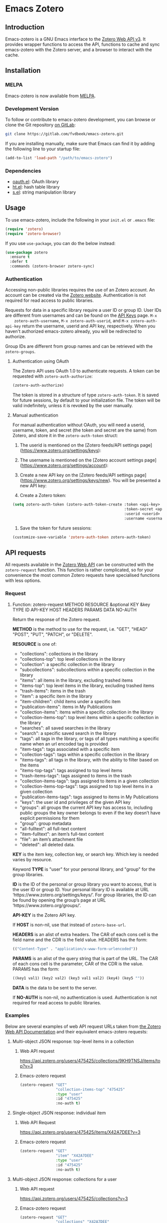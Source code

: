 * Emacs Zotero

** Introduction
   Emacs-zotero is a GNU Emacs interface to the [[https://www.zotero.org/support/dev/web_api/v3/start][Zotero Web API v3]]. It provides
   wrapper functions to access the API, functions to cache and sync emacs-zotero
   with the Zotero server, and a browser to interact with the cache.

** Installation

*** MELPA
    Emacs-zotero is now available from [[https://melpa.org/][MELPA]].

*** Development Version
    To follow or contribute to emacs-zotero development, you can browse or clone
    the Git repository [[https://gitlab.com/fvdbeek/emacs-zotero][on GitLab]]:

    #+BEGIN_SRC sh
    git clone https://gitlab.com/fvdbeek/emacs-zotero.git
    #+END_SRC

    If you are installing manually, make sure that Emacs can find it by adding
    the following line to your startup file:

    #+BEGIN_SRC emacs-lisp
    (add-to-list 'load-path "/path/to/emacs-zotero")
    #+END_SRC

*** Dependencies
    - [[https://github.com/psanford/emacs-oauth][oauth.el]]: OAuth library
    - [[https://github.com/Wilfred/ht.el][ht.el]]: hash table library
    - [[https://github.com/magnars/s.el][s.el]]: string manipulation library

** Usage
   To use emacs-zotero, include the following in your =init.el= or =.emacs= file:

   #+BEGIN_SRC emacs-lisp
   (require 'zotero)
   (require 'zotero-browser)
   #+END_SRC

   If you use =use-package=, you can do the below instead:

   #+BEGIN_SRC emacs-lisp
   (use-package zotero
     :ensure t
     :defer t
     :commands (zotero-browser zotero-sync)
   #+END_SRC

*** Authentication
    Accessing non-public libraries requires the use of an Zotero account. An
    account can be created via the [[https://www.zotero.org/user/register][Zotero website]]. Authentication is not
    required for read access to public libraries.

    Requests for data in a specific library require a user ID or group ID. User
    IDs are different from usernames and can be found on the [[https://www.zotero.org/settings/keys][API Keys]] page. =M-x
    zotero-auth-username=, =M-x zotero-auth-userid=, and =M-x zotero-auth-api-key=
    return the username, userid and API key, respectively. When you haven't
    authorized emacs-zotero already, you will be redirected to authorize.

    Group IDs are different from group names and can be retrieved with the
    =zotero-groups=.

**** Authentication using OAuth
     The Zotero API uses OAuth 1.0 to authenticate requests. A token can be
     requested with =zotero-auth-authorize=:

     #+BEGIN_SRC emacs-lisp
     (zotero-auth-authorize)
     #+END_SRC

     The token is stored in a structure of type =zotero-auth-token=. It is saved
     for future sessions, by default to your initialization file. The token will
     be valid indefinitely, unless it is revoked by the user manually.

**** Manual authentication
     For manual authentication without OAuth, you will need a userid, username,
     token, and secret (the token and secret are the same) from Zotero, and
     store it in the =zotero-auth-token= struct:
     1. The userid is mentioned on the [Zotero feeds/API settings
        page](https://www.zotero.org/settings/keys):

     2. The username is mentioned on the [Zotero account settings
        page](https://www.zotero.org/settings/account):

     3. Create a new API key on the [Zotero feeds/API settings
        page](https://www.zotero.org/settings/keys/new). You will be presented a new
        API key:

     4. Create a Zotero token:
     #+BEGIN_SRC emacs-lisp
     (setq zotero-auth-token (zotero-auth-token-create :token <api-key>
                                                       :token-secret <api-key>
                                                       :userid <userid>
                                                       :username <username>))
     #+END_SRC

     5. Save the token for future sessions:
     #+BEGIN_SRC emacs-lisp
     (customize-save-variable 'zotero-auth-token zotero-auth-token)
     #+END_SRC

** API requests
   All requests available in the [[https://www.zotero.org/support/dev/web_api/v3/start][Zotero Web API]] can be constructed with the
   =zotero-request= function. This function is rather complicated, so for your
   convenience the most common Zotero requests have specialised functions with less
   options.

*** Request
**** Function: zotero-request METHOD RESOURCE &optional KEY &key TYPE ID API-KEY HOST HEADERS PARAMS DATA NO-AUTH
     Return the response of the Zotero request.

     *METHOD* is the method to use for the request, i.e. "GET", "HEAD" "POST", "PUT",
     "PATCH", or "DELETE".

     *RESOURCE* is one of:
     - "collections": collections in the library
     - "collections-top": top level collections in the library
     - "collection": a specific collection in the library
     - "subcollections": subcollections within a specific collection in the library
     - "items": all items in the library, excluding trashed items
     - "items-top": top level items in the library, excluding trashed items
     - "trash-items": items in the trash
     - "item": a specific item in the library
     - "item-children": child items under a specific item
     - "publication-items": items in My Publications
     - "collection-items": items within a specific collection in the library
     - "collection-items-top": top level items within a specific collection in the
       library
     - "searches": all saved searches in the library
     - "search": a specific saved search in the library
     - "tags": all tags in the library, or tags of all types matching a specific
       name when an url encoded tag is provided
     - "item-tags": tags associated with a specific item
     - "collection-tags": tags within a specific collection in the library
     - "items-tags": all tags in the library, with the ability to filter based on
       the items
     - "items-top-tags": tags assigned to top level items
     - "trash-items-tags": tags assigned to items in the trash
     - "collection-items-tags": tags assigned to items in a given collection
     - "collection-items-top-tags": tags assigned to top level items in a given
       collection
     - "publication-items-tags": tags assigned to items in My Publications
     - "keys": the user id and privileges of the given API key
     - "groups": all groups the current API key has access to, including public
       groups the key owner belongs to even if the key doesn’t have explicit
       permissions for them
     - "group": group metadata
     - "all-fulltext": all full-text content
     - "item-fulltext": an item’s full-text content
     - "file": an item’s attachment file
     - "deleted": all deleted data.

     *KEY* is the item key, collection key, or search key. Which key is needed varies
     by resource.

     Keyword *TYPE* is "user" for your personal library, and "group" for the group
     libraries.

     *ID* is the ID of the personal or group library you want to access, that is the
     user ID or group ID. Your personal library ID is available at URL
     ‘https://www.zotero.org/settings/keys/’. For group libraries, the ID can be
     found by opening the group’s page at URL ‘https://www.zotero.org/groups/’.

     *API-KEY* is the Zotero API key.

     If *HOST* is non-nil, use that instead of =zotero-base-url=.

     *HEADERS* is an alist of extra headers. The CAR of each cons cell is the field
     name and the CDR is the field value. HEADERS has the form:
     #+BEGIN_SRC emacs-lisp
     (("Content-Type" . "application/x-www-form-urlencoded"))
     #+END_SRC

     *PARAMS* is an alist of the query string that is part of the URL. The CAR of each
     cons cell is the parameter, CAR of the CDR is the value. PARAMS has the form:
     #+BEGIN_SRC emacs-lisp
     ((key1 val1) (key2 val2) (key3 val1 val2) (key4) (key5 ""))
     #+END_SRC

     *DATA* is the data to be sent to the server.

     If *NO-AUTH* is non-nil, no authentication is used. Authentication is not
     required for read access to public libraries.

*** Examples
    Below are several examples of web API request URLs taken from [[https://www.zotero.org/support/dev/web_api/v3/basics#example_get_requests_and_responses][the Zotero Web
    API Documentation]] and their equivalent emacs-zotero requests:

**** Multi-object JSON response: top-level items in a collection

***** Web API request
      [[https://api.zotero.org/users/475425/collections/9KH9TNSJ/items/top?v=3][https://api.zotero.org/users/475425/collections/9KH9TNSJ/items/top?v=3]]

***** Emacs-zotero request
      #+BEGIN_SRC emacs-lisp
      (zotero-request "GET"
                      "collection-items-top" "475425"
                      :type "user"
                      :id "475425"
                      :no-auth t)
      #+END_SRC

**** Single-object JSON response: individual item

***** Web API Request
      [[https://api.zotero.org/users/475425/items/X42A7DEE?v=3][https://api.zotero.org/users/475425/items/X42A7DEE?v=3]]

***** Emacs-zotero request
      #+BEGIN_SRC emacs-lisp
      (zotero-request "GET"
                      "item" "X42A7DEE"
                      :type "user"
                      :id "475425"
                      :no-auth t)
      #+END_SRC

**** Multi-object JSON response: collections for a user
***** Web API request
      [[https://api.zotero.org/users/475425/collections?v=3][https://api.zotero.org/users/475425/collections?v=3]]

***** Emacs-zotero request
      #+BEGIN_SRC emacs-lisp
      (zotero-request "GET"
                      "collections" "X42A7DEE"
                      :type "user"
                      :id "475425"
                      :no-auth t)
      #+END_SRC

**** Atom feed: items in a library
***** Web API request
      [[https://api.zotero.org/users/475425/items?format=atom&v=3][https://api.zotero.org/users/475425/items?format=atom&v=3]]

***** Emacs-zotero request
      #+BEGIN_SRC emacs-lisp
      (zotero-request "GET"
                      "items" nil
                      :type "user"
                      :id "475425"
                      :params '(("format" "atom"))
                      :no-auth t)
      #+END_SRC

**** Formatted bibliography: items in a collection
***** Web API request
      [[https://api.zotero.org/users/475425/collections/9KH9TNSJ/items?format=bib][https://api.zotero.org/users/475425/collections/9KH9TNSJ/items?format=bib]]

***** Emacs-zotero request
      #+BEGIN_SRC emacs-lisp
      (zotero-request "GET"
                      "collection-items" "9KH9TNSJ"
                      :type "user"
                      :id "475425"
                      :params '(("format" "bib"))
                      :no-auth t)
      #+END_SRC

*** Response
    All request functions return a record of type =zotero-response=, which
    contains the following slots:
    - =status-code=: status code of the response
    - =headers=: alist of response headers. The CAR of each cons cell is the field
      name and the CDR is the field value.
    - =version=: current library version, as returned by the
      "Last-Modified-Version" header in the response.
    - =etag=: attachment item's md5 value, as returned by the "ETag" header in the
      response.
    - =data=: data returned in the response. The data is returned as a property
      list, converted from JSON. The value =:json-empty= (instead of =nil)= is used
      for an empty object to differentiate an empty value and an empty object.

**** Example
     Given a =zotero-response= object =response=, you can access the slots by
     calling =(zotero-response-status-code response)=, =(zotero-response-headers
     response)=, =(zotero-response-version response)=, =(zotero-response-etag
     response)=, and =(zotero-response-data response)=. For example:

     #+BEGIN_SRC emacs-lisp
     (setq response (zotero-request "GET"
                                    "item" "E4TD9XGL"
                                    :type "user"
                                    :id "475425"
                                    :no-auth t))

     (zotero-response-status-code response) ; => 200

     (zotero-response-version response) ; => 3662

     (zotero-response-data response) ; => (:key "E4TD9XGL" :version 3662 :library (:type "user" :id 475425 :name "Z public library" :links (:alternate (:href "https://www.zotero.org/z_public_library" :type "text/html"))) :links (:self (:href "https://api.zotero.org/users/475425/items/E4TD9XGL" :type "application/json") :alternate (:href "https://www.zotero.org/z_public_library/items/E4TD9XGL" :type "text/html") :up (:href "https://api.zotero.org/users/475425/items/7VLLCTW7" :type "application/json")) :meta (:numChildren :json-false) :data (:key "E4TD9XGL" :version 3662 :parentItem "7VLLCTW7" :itemType "attachment" :linkMode "imported_file" :title "Zotero Blog » Blog Archive » A Unified Zotero Experience.pdf" :accessDate "" :url "" :note "" :contentType "application/pdf" :charset "" :filename "Zotero Blog » Blog Archive » A Unified Zotero Experience.pdf" :md5 "fb8537e562048fc14b4fc9b637e195de" :mtime 1503415007000 :inPublications t :tags [] :relations :json-empty :dateAdded "2017-08-22T15:16:47Z" :dateModified "2017-08-22T15:16:47Z"))
     #+END_SRC

** Request functions
    The most common Zotero requests are provided in the specialised functions outlined
    below.

*** Arguments
    The request functions accept one or more of the following arguments:
    - *TYPE* (string): a valid Zotero API library type: "user" or "group".
      Defaults to "user".
    - *ID* (string): a valid Zotero API user or group ID. Defaults to the user ID
      stored in =zotero-auth-token=.
    - *API-KEY* (string): a valid Zotero API user key. Defaults to the API key
      stored in =zotero-auth-token=.
    - *LOCALE* (string): the locale, allowing retrieval of localised item types,
      field types, and creator types. Defaults to "en-US".
    - *KEY* (string): a valid item key, collection key, or search key, depending
      on the resource.
    - *OBJECT* (plist): a plist of an object. Instead of a plist, OBJECT may be:
      + buffer (read one Lisp expression from the beginning)
      + a function (call it with no arguments)
      + a file (read one Lisp expression from the beginning)
      + a string (takes text from string, starting at the beginning).
    - *VERSION* (string or number): the last known version number of the object,
      as returned by the "Last-Modified-Version" response header.

*** Customization

**** User Option: zotero-timeout
     Timeout in seconds. Default=30.

**** User Option: zotero-locale
     Locale used in translations. Default="en-US".

*** Retrieve items

**** Function: zotero-items &key TYPE ID API-KEY
     Return Zotero library items.

**** Function: zotero-top &key TYPE ID API-KEY
     Return top level Zotero library items.

**** Function: zotero-publications &key TYPE ID API-KEY
     Return the publications from the "My Publications" collection of a user's
     library. Only available on user libraries.

**** Function: zotero-trash &key TYPE ID API-KEY
     Return library items from the library's trash.

**** Function: zotero-item KEY &key TYPE ID API-KEY
     Return a specific item.

**** Function: zotero-children KEY &key TYPE ID API-KEY
     Return the child items of a specific item.

*** Retrieve collections

**** Function: zotero-collection-items KEY &key TYPE ID API-KEY
     Return items from the specified collection. This includes sub-collection items.

**** Function: zotero-collection-items-top KEY &key TYPE ID API-KEY
     Return top level items from the specified collection.

**** Function: zotero-collections &key TYPE ID API-KEY
     Return a library's collections. This includes subcollections.

**** Function: zotero-collections-top &key TYPE ID API-KEY
     Return a library's top level collections.

**** Function: zotero-collection KEY &key TYPE ID API-KEY
     Return a specific collection.

**** Function: zotero-subcollections KEY &key TYPE ID API-KEY
     Return the sub-collections of a specific collection.

*** Retrieve tags

**** Function: zotero-tags &key TYPE ID API-KEY
     Return a library's tags.

**** Function: zotero-item-tags KEY &key TYPE ID API-KEY
     Return tags from a specific item.

**** Function: zotero-collection-tags KEY &key TYPE ID API-KEY
     Return tags in a specific collection.

*** Miscellaneous

**** Function: zotero-key &optional API-KEY
     Return info about the user and group library permissions, based on the API-KEY.
     Together with =zotero-groups=, this allows all accessible resources to be
     determined.

**** Function: zotero-delete-key &optional API-KEY
     Delete the API-KEY.

**** Function: zotero-groups &key TYPE ID API-KEY
     Return the Zotero group data to which the current library ID and API-KEY has
     access.

**** Function: zotero-group ID &key API-KEY
     Return the metadata of the Zotero group.

**** Function: zotero-create-group
     Create a new group. The Zotero API doesn't support creating groups, so this
     function invokes a browser to open a link.

**** Function: zotero-group-settings ID
     Change the group settings of group ID. The Zotero API doesn't support changing
     the group settings, so this function invokes a browser to open a link.

*** Search

**** Function: zotero-search-items QUERY &optional FULLTEXT INCLUDE-TRASHED &key TYPE ID API-KEY
     Search all items.

**** Function: zotero-search-tags QUERY &optional STARTS-WITH &key TYPE ID API-KEY
     Search all tags.

*** Write items

**** Function: zotero-create-item OBJECT &key TYPE ID API-KEY
     Create an item.

**** Function: zotero-create-items OBJECTS &key TYPE ID API-KEY
     Create multiple items.

**** Function: zotero-update-item KEY OBJECT VERSION &key TYPE ID API-KEY
     Update an existing item.

**** Function: zotero-update-items OBJECTS &key TYPE ID API-KEY
     Update multiple existing items.

**** Function: zotero-patch-item KEY OBJECT VERSION &key TYPE ID API-KEY
     Partially update an existing item.

**** Function: zotero-delete-item KEY VERSION &key TYPE ID API-KEY
     Delete an item.

**** Function: zotero-delete-items KEYS VERSION &key TYPE ID API-KEY
     Delete multiple items.

*** Write collections

**** Function: zotero-create-collection OBJECT &key TYPE ID API-KEY
     Create a collection.

**** Function: zotero-create-collection OBJECTS &key TYPE ID API-KEY
     Create multiple collections.

**** Function: zotero-update-collection KEY OBJECT &key TYPE ID API-KEY
     Update an existing collection.

**** Function: zotero-update-collections OBJECTS &key TYPE ID API-KEY
     Update multiple existing collections.

**** Function: zotero-delete-collection KEY VERSION &key TYPE ID API-KEY
     Delete a collection.

**** Function: zotero-delete-collections KEYS VERSION &key TYPE ID API-KEY
     Delete multiple collections.

*** Write searches

**** Function: zotero-create-search OBJECT &key TYPE ID API-KEY
     Create a saved search.

**** Function: zotero-create-searches OBJECTS &key TYPE ID API-KEY
     Create multiple searches.

**** Function: zotero-update-searches OBJECTS &key TYPE ID API-KEY
     Update existing searches.

**** Function: zotero-delete-searches KEYS VERSION &key TYPE ID API-KEY
     Delete multiple searches.

*** Write tags

**** Function: zotero-delete-tags TAGS VERSION &key TYPE ID API-KEY
     Delete multiple tags.

*** Retrieve item types and fields

**** Function: zotero-item-types &optional LOCALE
     Return all available item types.

**** Function: zotero-item-fields &optional LOCALE
     Return all available item fields.

**** Function: zotero-item-type-fields ITEM-TYPE &optional LOCALE
     Return all valid fields for the specified item type.

**** Function: zotero-item-type-creator-types ITEM-TYPE &optional LOCALE
     Return all valid creator types for the specified item type.

**** Function: zotero-creator-fields &optional LOCALE
     Return all creator fields.

**** Function: zotero-attachment-linkmodes
     Return the attachment linkmode types.

*** Retrieve templates

**** Function: zotero-collection-template
     Return a template for a new collection.

**** Function: zotero-item-template ITEM-TYPE
     Return the template for a new item of an item type.

**** Function: zotero-attachment-template LINKMODE
     Return a template for a new attachment item of a linkmode.

*** Upload files

**** Function: zotero-attachment-attributes KEY &key TYPE ID API-KEY
     Return the attributes of an attachment file.

**** Function: zotero-file-attributes FILE
     Get the attributes of a file. The result is a plist with =:filename=, =:filesize=,
     =:content-type=, =:md5=, =:mtime=, and =:accessdate= props to be passed to
     =zotero-authorize-upload=.

**** Function: zotero-upload-attachment KEY FILE &optional HASH &key TYPE ID API-KEY
     Authorize, upload and register an attachment to an item. This is a convenient
     wrapper around =zotero-authorize-upload=, =zotero-upload-file=, and
     =zotero-register-upload=.

*** Retrieve files

**** Function: zotero-file KEY &key TYPE ID API-KEY
     Return the raw file content of an item.

**** Function: zotero-download-file KEY &optional FILE DIR CONFIRM &key TYPE ID API-KEY
     A convenient wrapper around =zotero-file=. Download an attachment using the
     optional path and filename. If neither are supplied, the file is written to the
     current working directory, and =zotero-item= is called to determine the attachment
     filename.

     Webpage snapshots prior to Zotero 5.0.93 were saved as zip files. The
     downloaded file will be given a zip extension.

*** Recognize files
    PDFs are recognized using an undocumented Zotero web service that
    operates on the first few pages of text using extraction
    algorithms and known metadata from CrossRef. The Zotero lookup
    service doesn't require a Zotero account, and data about the
    content or results of searches are not logged.

    The metadata can be used to create a parent item for the PDF
    attachment, by looking up item metadata when supplied with a
    standard identifier.

**** Command: zotero-recognize-install-pdftools
     Install the PDF tools modified by Zotero. The executables are modified to
     output a preprocessed JSON that contains rich and structured information about
     the PDF and the text extracted from it, for use with the PDF recognizer.

     This function downloads and extracts the binaries available for macOS, Windows
     and Linux. You can change the installation directory by setting
     =zotero-recognize-pdftools-dir= to an appropriate value before calling this
     function.

     If there are no binaries available for your operating system, you should
     compile them from source and set the variables =zotero-recognize-pdftotext=,
     =zotero-recognize-pdfinfo=, and =zotero-recognize-pdfdata= to the corresponding
     paths. The source is available at [[https://github.com/zotero/cross-poppler][https://github.com/zotero/cross-poppler]].

**** Function: zotero-recognize FILE
     Return metadata recognized from a PDF.

*** Full-text content
    While Zotero is only able to index PDF documents, emacs-zotero can index far
    more file types. To index documents external dependencies are needed. The
    pdftotext executable is needed for PDFs, the antiword executable for
    Microsoft Word documents until version 2003, and the pandoc executable for
    pandoc compatible markup formats. See the variable
    =zotero-fulltext-pandoc-mimetypes= for a list of formats understood by pandoc.

**** Function: zotero-fulltext-item KEY &key TYPE ID API-KEY
     Return fulltext content of an item.

**** Function: zotero-fulltext-create-item KEY OBJECT &key TYPE ID API-KEY
     Create full-text content for an item.

**** Function: zotero-fulltext-index-item KEY FILE &optional CONTENT-TYPE &key TYPE ID API-KEY
     Create full-text content for an item.

     This is a convenient wrapper around =zotero-fulltext-create-item= that is able to
     index a variety of file formats, including but not limited to:
     - Portable Document Format (PDF)
     - OpenDocument (ODT)
     - Microsoft Word version 2, 6, 7, 97, 2000 and 2003 (DOC)
     - Office Open XML (DOCX)
     - EPUB
     - LaTeX
     - Org-mode.

**** User Option: zotero-fulltext-pdftotext
     Executable for pdftotext. Needed for fulltext indexing of PDF documents. It is
     freely available and included by default with many Linux distributions, and is
     also available for Windows as part of the [[https://www.xpdfreader.com/][Xpdf]] Windows port. Default="pdftotext".

**** User Option: zotero-fulltext-pdfinfo
     Executable for pdfinfo. Needed for fulltext indexing of PDF documents. It
     is freely available and included by default with many Linux distributions,
     and is also available for Windows as part of the [[https://www.xpdfreader.com/][Xpdf]] Windows port. This
     variable is set by =zotero-fulltext-install-pdftools= after downloading the
     PDF tools modified by Zotero. If you compile the PDF tools from source, it
     should point to the "pdfinfo-*" binary for your operating system.
     Default="pdfinfo".

**** User Option: zotero-fulltext-pandoc
     Executable for pandoc executable. [[https://pandoc.org/][Pandoc]] is an open-source document converter
     that supports many formats and is freely available for most operating systems.
     Default="pandoc".

**** User Option: zotero-fulltext-antiword
     Executable for antiword executable. [[http://www.winfield.demon.nl/][Antiword]] is an open source reader for
     proprietary Microsoft Word documents and is freely available for most operating
     systems. Default="antiword".

**** User Option: zotero-fulltext-max-chars
     How much text is indexed. Default: 500000 characters.

**** User Option: zotero-fulltext-max-pages
     How much text is indexed. Default: 100 pages.

** The Browser
   Zotero provides a user interface to the Zotero library with =zotero-browser=.
   The browser allows you to interact with the cache. You can add the browser to
   your setup by loading it with:

   #+BEGIN_SRC emacs-lisp
   (require 'zotero-browser)
   #+END_SRC

   To use the browser, you should do =M-x zotero-browser-sync= to synchronize the
   cache with the Zotero server.

   The default layout is shown in the screenshot below. It can be changed by
   using window parameters as explained in the Elisp reference manual accessible
   from [[info:elisp#Frame Layouts with Side Windows][Emacs]] or [[https://www.gnu.org/software/emacs/manual/html_node/elisp/Frame-Layouts-with-Side-Windows.html#Frame-Layouts-with-Side-Windows][online]].

   [[file:screenshot.png]]

   The browser is interactive an has its own keybindings.

*** Zotero libraries mode
    | Key     | Binding                     |
    |---------+-----------------------------|
    | =n=       | Move to next library        |
    | =p=       | Move to previous library    |
    | =C-c C-u= | Move to parent collection   |
    | =C-c C-n= | Move to next collection     |
    | =C-c C-p= | Move to previous collection |
    | =RET=     | Display library             |
    | =e=       | Change group settings       |
    | =+=       | Create new group            |
    | =g=       | Reload the current buffer   |
    | =q=       | Quit current window         |

*** Zotero collections mode
    | Key     | Binding                                             |
    |---------+-----------------------------------------------------|
    | =n=       | Move to next collection                             |
    | =p=       | Move to previous collection                         |
    | =u=       | Move to parent collection                           |
    | =C-c C-f= | Move to next collection on same level               |
    | =C-c C-b= | Move to previous collection on same level           |
    | =TAB=     | Expand or collapse the children of the current item |
    | =S-TAB=   | Cycle the visibility of children                    |
    | =$=       | Expand all children                                 |
    | =M-$=     | Collapse all children                               |
    | =RET=     | Display collection                                  |
    | =e=       | Edit collection                                     |
    | =+=       | Create new collection                               |
    | =D=       | Delete collection                                   |
    | =g=       | Reload the current buffer                           |
    | =q=       | Quit current window                                 |

*** Zotero items mode
    | Key     | Binding                                             |
    |---------+-----------------------------------------------------|
    | =n=       | Move to next item                                   |
    | =p=       | Move to previous item                               |
    | =u=       | Move to parent item                                 |
    | =C-c C-f= | Move to next item on same level                     |
    | =C-c C-b= | Move to previous item on same level                 |
    | =C-c C-n= | Move to next collection                             |
    | =C-c C-p= | Move to previous collection                         |
    | =C-c C-u= | Move to parent collection                           |
    | =TAB=     | Expand or collapse the children of the current item |
    | =S-TAB=   | Cycle the visibility of children                    |
    | =$=       | Expand all children                                 |
    | =M-$=     | Collapse all children                               |
    | =RET=     | Open attachment                                     |
    | =e=       | Edit current entry                                  |
    | =+=       | Create new item                                     |
    | =D=       | Delete item                                         |
    | =R=       | Remove item from collection                         |
    | =C=       | Copy item to a collection                           |
    | =M=       | Move item to a parent item                          |
    | =g=       | Reload the current buffer                           |

*** Zotero edit mode
    | Key            | Binding                                                   |
    |----------------+-----------------------------------------------------------|
    | =TAB=            | Forward                                                   |
    | =S-TAB=          | Backward                                                  |
    | =RET=            | Invoke button                                             |
    | =C-x C-s=        | Save item                                                 |
    | =C-c C-k=        | Reset item                                                |
    | =C-c C-c=        | Edit text for the current text field in a separate buffer |
    | =M-TAB= or =C-M-i= | Complete field                                            |
    | =q=              | Quit current window                                       |

*** Cache

**** Command: zotero-cache-serialize
     Serialize the memory cache to the hard drive.

**** Command: zotero-cache-unserialize
     Serialize the hard drive to the memory cache.

**** Command: zotero-cache-erase &optional NO-CONFIRM
     Erase the cache. If optional argument NO-CONFIRM is non-nil, don't ask for
     confirmation.

**** Command: zotero-cache-maybe-initialize-cache
     Initialize the cache if needed.

**** User Option: zotero-cache-enable-caching
     Caching is automatically enabled by default.

**** User Option: zotero-cache-enable-storage
     Storage of attachment files is automatically enabled by default.

**** User Option: zotero-cache-file
     The cache file. By default "zotero-cache" in =user-emacs-directory=.

**** User Option: zotero-cache-storage-dir
     Attachment storage directory. By default "zotero-storage" in
     =user-emacs-directory=.

**** User Option: zotero-cache-expire
     Number of seconds before the cache expires. Default=86400 (one day).

*** Sync

**** Command: zotero-browser-sync &optional FULL-SYNC
     Sync the Zotero library, templates, schemas and file storage. When optional
     argument FULL-SYNC is non-nil, or with a =C-u= prefix, force a full sync.

**** User Option: zotero-sync-max-delay
     Seconds to wait before stopping sync retries; set to 0 to disable retrying.
     Default=3600.

**** User Option: zotero-sync-max-retries
     Maximum sync retries. Set to 0 to disable retrying. Default=100.

*** Browser functions

**** Command: zotero-browser
     Create a new Zotero browser buffer.

**** Command: zotero-browser-display
     Display current library or collection.

**** Command: zotero-browser-open-attachment
     Open attachment at point.

**** Command: zotero-browser-ensure-browser-buffer
     Check if the current buffer is a Zotero browser buffer.

**** Command: zotero-browser-ensure-items-mode
     Check if the current buffer is a Zotero items buffer.

**** Command: zotero-browser-ensure-write-access
     Check if the library in the current buffer has write access.

**** Command: zotero-browser-ensure-item-at-point
     Check if there is an item at point.

**** Command: zotero-browser-revert
     Reload the current buffer.

**** Command zotero-browser-next
     Move point to the next item.

**** Command: zotero-browser-prev
     Move point to the previous item.

**** Command: zotero-browser-up
     Move point to the parent item.

**** Command: zotero-browser-next-collection
     Move point to the next collection.

**** Command: zotero-browser-prev-collection
     Move point to the previous collection.

**** Command: zotero-browser-up-collection
     Move point to the parent collection.

**** Command: zotero-browser-all-items
     Show all items.

**** Command: zotero-browser-unfiled-items
     Show unfiled items.

**** Command: zotero-browser-trash-items
     Show trashed items.

**** Command: zotero-browser-toggle
     Expand or collapse the children of the current item.

**** Command: zotero-browser-cycle
     Cycle the visibility of children.

**** Command: zotero-browser-expand-all
     Expand all children.

**** Command: zotero-browser-collapse-all
     Collapse all children.

**** Command: zotero-browser-expand-level &optional NUM
     Expand children till level NUM. If NUM is omitted or nil, expand till
     level 1.

**** Command: zotero-browser-edit
     Edit current entry.

**** Command: zotero-browser-move-to-parent &optional ARG
     Move current entry to a parent item. With a =C-u= prefix, move to top
     level.

**** Command: zotero-browser-move-to-collection
     Move current entry to a collection.

**** Command: zotero-browser-copy-to-collection
     Copy current entry to another collection.

**** Command: zotero-browser-remove-from-collection
     Remove current entry from the collection.

**** Command: zotero-browser-move-to-trash
     Move current entry to trash. If region is active, trash entries in active
     region instead.

**** Command: zotero-browser-restore-from-trash
     Restore current entry from trash. If region is active, restore entries in
     active region instead.

**** Command: zotero-browser-delete
     Delete current entry. If region is active, delete entries in active region
     instead.

**** Command: zotero-browser-create
     Create a new collection or item.

**** Command: zotero-browser-create-note &optional ARG
     Create a new note. With a =C-u= prefix, create a new top level note.

**** Command: zotero-browser-create-attachment &optional ARG
     Create a new attachment with the current entry as parent. With a =C-u=
     prefix, create a new top level attachment.

     Only file attachments (imported_file/linked_file) and PDF imported web
     attachments (imported_url with content type application/pdf) are allowed as
     top level items, as in the Zotero client.

**** Command: zotero-browser-update-attachment
     Update the attachment of the current entry.

**** Command: zotero-browser-rename-attachment
     Rename the attachment of the current entry to match the metadata.

**** Command: zotero-browser-import-attachment
     Import a PDF file and create a new attachment. Retrieve the metadata
     automatically, create an appropriate parent item, and rename the associated
     file based on the metadata.

**** Command: zotero-browser-link-attachment
     Link to a PDF file and create a new attachment. Retrieve the metadata
     automatically and create an appropriate xparent item.

**** Command: zotero-browser-add-by-identifier STRING
     Create a new item by providing an identifier. Argument STRING is a ISBN,
     DOI, PMID, or arXiv ID.

**** Command: zotero-browser-recognize-attachment
     Recognize content of the current entry.

**** Function: zotero-browser-index-attachment
     Index the full-text content of the current entry.

**** Function: zotero-browser-find-attachment
     Return the path of the attachment of the current entry.

**** Function: zotero-browser-download-attachment &optional DIR
     Download the attachment of the current entry.

     Optional argument DIR is the directory. If DIR is omitted or nil, the
     attachment is downloaded to the default storage directory
     =zotero-cache-storage-dir= and a subdirectory named as the item key.

*** Browser customization

**** User Option: zotero-browser-libraries-buffer-name
     The default buffer name. Default="\*Zotero Libraries\*".

**** User Option: zotero-browser-collections-buffer-name
     The default buffer name. Default="\*Zotero Collections\*".

**** User Option: zotero-browser-items-buffer-name
     The default name of the items buffer. Default="\*Zotero Items\*".

**** User Option: zotero-browser-default-collection-level
     The default expansion level for collections. Default=1.

**** User Option: zotero-browser-default-item-level
     The default expansion level for items. Default=1.

**** User Option: zotero-browser-icons
     When t show browser icons. Icons are enabled by default.

**** User Option: zotero-browser-libraries-sort-field
     Sort field for the collections buffer. If nil, no sorting is performed.
     Otherwise, this should be a cons cell (FIELD . FLIP). FIELD is the prop of
     the object plist to be sorted. FLIP, if non-nil, means to invert the
     resulting sort. Default=:name.

**** User Option: zotero-browser-collections-sort-field
     Sort field for the collections buffer. If nil, no sorting is performed.
     Otherwise, this should be a cons cell (FIELD . FLIP). FIELD is the prop of
     the object plist to be sorted. FLIP, if non-nil, means to invert the
     resulting sort. Default=:name.

**** User Option: zotero-browser-items-sort-field
     Sort field for the items buffer. If nil, no sorting is performed.
     Otherwise, this should be a cons cell (FIELD . FLIP). FIELD is the prop of
     the object plist to be sorted. FLIP, if non-nil, means to invert the
     resulting sort. Default=:title.

**** User Option: zotero-browser-library-columns
     Fields to show in the libraries buffer. This should be a list of cons cells
     (FIELD . WIDTH), where:
     - FIELD is the prop of the object plist to be sorted.
     - WIDTH is the width to reserve for the column.

**** User Option: zotero-browser-collection-columns
     Fields to show in the collections buffer. This should be a list of cons
     cells (FIELD . WIDTH), where:
     - FIELD is the prop of the object plist to be sorted.
     - WIDTH is the width to reserve for the column.

**** User Option: zotero-browser-item-columns
     Fields to show in the items buffer. This should be a list of cons cells
     (FIELD . WIDTH), where:
     - FIELD is the prop of the object plist to be sorted.
     - WIDTH is the width to reserve for the column.

**** User Option: zotero-browser-filename-keys
     Fields to show in the attachment filename. Join all the key values with the
     separator in between.

**** User Option zotero-browser-filename-max-length
     Maximum length of fields in attachment filenames. Fields exceeding the
     maximum length are truncated. Default=50.

**** User Option zotero-browser-preferred-application
     Preferred application to open files. The default is mailcap.

** Helper functions

   Emacs-zotero provides a few helper functions that are used internally, but
   could prove useful elsewhere as well.

*** Convert keywords and strings

**** Function: zotero-lib-keyword->string KEYWORD
     Convert KEYWORD to a string. Strip the leading ":" from the keyword.

**** Function: zotero-lib-string->keyword STRING
     Convert STRING to a keyword. Add a leading ":" to the string.

*** Manipulate plists

**** Function: zotero-lib-plist-get* PLIST &rest PROPS
     Recursively extract a value from a property list. This function returns the
     value corresponding to the given PROPS in a nested PLIST. The lookup for
     each prop should return another plist, except for the final prop, which may
     return any value.

**** Function: zotero-lib-plist-delete PLIST &rest PROPS
     Delete PROPS from PLIST.

**** Function: zotero-lib-mergable-plist-p PLIST1 PLIST2
     Return non-nil if PLIST1 and PLIST2 can be merged without conflicts. Two
     plists are considered mergable when the same keys don't have different
     values.

**** Function: zotero-lib-merge-plist PLIST1 PLIST2
     Merge PLIST2 into PLIST1.

*** Validate identifiers

**** Function: zotero-lib-validate-isbn STRING
     Check if STRING is a valid ISBN. Return the ISBN if it is valid, else
     return nil. Argument STRING can be in either the older ISBN-10 or the
     current ISBN-13 format. A leading "ISBN" identifier is allowed, and ISBN
     parts can optionally be separated by hyphens or spaces. The format is
     validated by a regexp and the validity of the final digit is checked using
     a checksum algorithm.

**** Function: zotero-lib-validate-arxiv STRING
     Check if STRING is a valid arXiv identifier. Return the arXiv identifier if
     it is valid, else return nil. The scheme used by arXiv was changed in
     April 2007. Argument STRING can be in either the old scheme (from 1999 to
     March 2007) or the new scheme (since 1 April 2007). A leading "arXiv"
     identifier is allowed. The format is validated by a regexp.

**** Function: zotero-lib-validate-doi STRING
     Check if STRING is a valid Crossref DOI. Return the DOI if it is valid,
     else return nil. A leading "doi" identifier or a link (for example,
     https://doi.org/10.1000/182) is allowed. The format is validated by a
     regexp.

**** Function: zotero-lib-validate-pmid STRING
     Check if STRING is a valid PubMed ID (PMID). Return the PMID if it is
     valid, else return nil. A leading "PMID" identifier is allowed. The format
     is validated by a regexp.

*** Clean up HTML

**** Function: zotero-lib-html-to-unicode STRING
     Replace HTML entities with unicode in STRING.

**** Function: zotero-lib-remove-html-tags STRING
     Remove all HTML tags from STRING.
